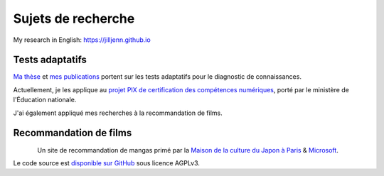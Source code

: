 Sujets de recherche
===================

My research in English: https://jilljenn.github.io

Tests adaptatifs
----------------

`Ma thèse <https://jiji.cat>`_ et `mes publications </works/>`_ portent sur les tests adaptatifs pour le diagnostic de connaissances.

Actuellement, je les applique au `projet PIX de certification des compétences numériques </conferences>`_, porté par le ministère de l'Éducation nationale.

J'ai également appliqué mes recherches à la recommandation de films.


Recommandation de films
-----------------------

.. figure:: /_static/mangaki.png
   :align: left
   :target: https://mangaki.fr

Un site de recommandation de mangas primé par la `Maison de la culture du Japon à Paris <http://mcjp.fr>`_ & `Microsoft <https://www.microsoftventures.com/locations/paris>`_.

Le code source est `disponible sur GitHub <https://github.com/mangaki/mangaki>`_ sous licence AGPLv3.
